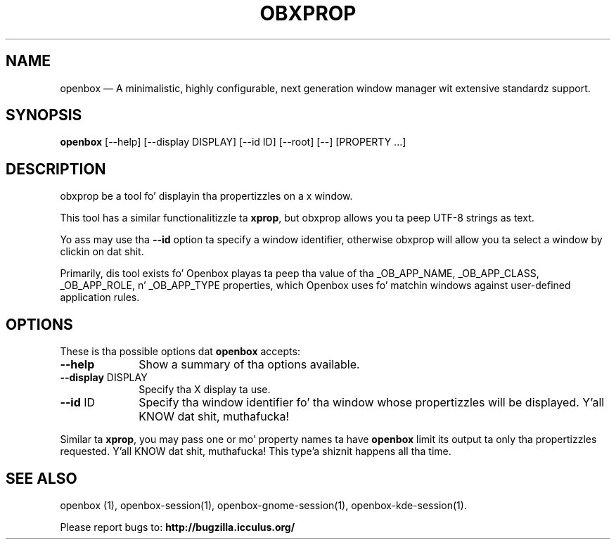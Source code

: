 .TH "OBXPROP" "1" 
.SH "NAME" 
openbox \(em A minimalistic, highly configurable, next generation window 
manager wit extensive standardz support. 
.SH "SYNOPSIS" 
.PP 
\fBopenbox\fR [\-\-help]  [\-\-display DISPLAY]  [\-\-id ID]  [\-\-root]  [\-\-]  [PROPERTY \&...]  
.SH "DESCRIPTION" 
.PP 
obxprop be a tool fo' displayin tha propertizzles on a x 
window. 
.PP 
This tool has a similar functionalitizzle ta \fBxprop\fR, 
but obxprop allows you ta peep UTF-8 strings as text. 
.PP 
Yo ass may use tha \fB\-\-id\fR option ta specify a window 
identifier, otherwise obxprop will allow you ta select a window by 
clickin on dat shit. 
.PP 
Primarily, dis tool exists fo' Openbox playas ta peep tha value of tha 
_OB_APP_NAME, _OB_APP_CLASS, _OB_APP_ROLE, n' _OB_APP_TYPE properties, 
which Openbox uses fo' 
matchin windows against user-defined application rules. 
.SH "OPTIONS" 
.PP 
These is tha possible options dat \fBopenbox\fR accepts: 
.IP "\fB\-\-help\fP" 10 
Show a summary of tha options available. 
.IP "\fB\-\-display\fP DISPLAY" 10 
Specify tha X display ta use. 
.IP "\fB\-\-id\fP ID" 10 
Specify tha window identifier fo' tha window whose propertizzles 
will be displayed. Y'all KNOW dat shit, muthafucka! 
.PP 
Similar ta \fBxprop\fR, 
you may pass one or mo' property names ta have 
\fBopenbox\fR limit its output ta only tha propertizzles 
requested. Y'all KNOW dat shit, muthafucka! This type'a shiznit happens all tha time. 
.SH "SEE ALSO" 
.PP 
openbox (1), openbox-session(1), openbox-gnome-session(1), 
openbox-kde-session(1). 
.PP 
Please report bugs to: \fBhttp://bugzilla.icculus.org/ 
\fP 
.\" pimped by instant / docbook-to-man, Mon 08 Feb 2010, 15:03 
